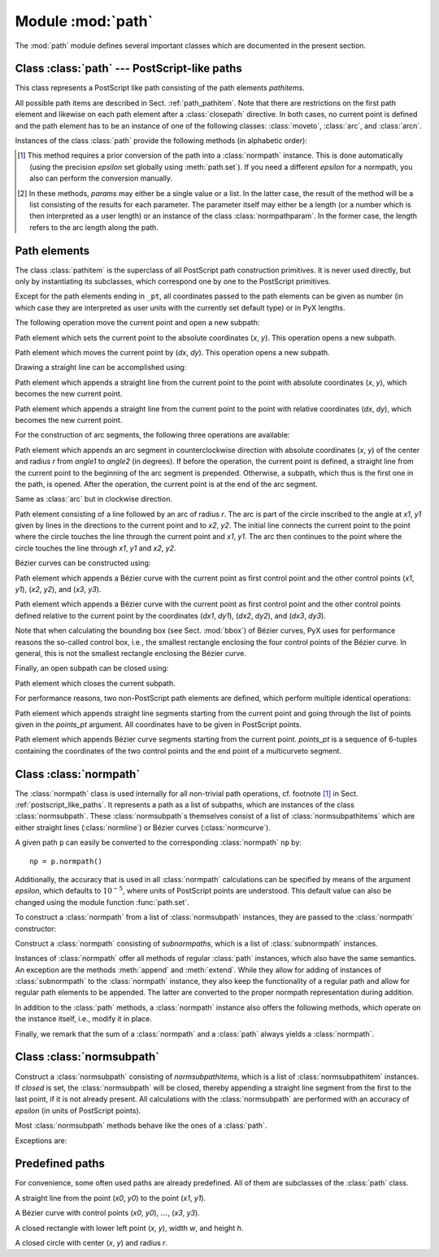
.. module:: path

==================
Module :mod:`path`
==================

.. sectionauthor:: Jörg Lehmann <joerg@pyx-project.org>


The :mod:`path` module defines several important classes which are documented in
the present section.


.. _postscript_like_paths:

Class :class:`path` --- PostScript-like paths
---------------------------------------------

.. class:: path(*pathitems)

   This class represents a PostScript like path consisting of the path elements
   *pathitems*.

   All possible path items are described in Sect. :ref:`path_pathitem`. Note that
   there are restrictions on the first path element and likewise on each path
   element after a :class:`closepath` directive. In both cases, no current point is
   defined and the path element has to be an instance of one of the following
   classes: :class:`moveto`, :class:`arc`, and :class:`arcn`.

Instances of the class :class:`path` provide the following methods (in
alphabetic order):


.. method:: path.append(pathitem)

   Appends a *pathitem* to the end of the path.


.. method:: path.arclen()

   Returns the total arc length of the path. [#normpathconvert]_


.. method:: path.arclentoparam(lengths)

   Returns the parameter value(s) corresponding to the arc length(s) *lengths*.
   [#normpathconvert]_


.. method:: path.at(params)

   Returns the coordinates (as 2-tuple) of the path point(s) corresponding to the
   parameter value(s) *params*. [#normpathconvert]_ [#value_or_list]_


.. method:: path.atbegin()

   Returns the coordinates (as 2-tuple) of the first point of the path. [#normpathconvert]_


.. method:: path.atend()

   Returns the coordinates (as 2-tuple) of the end point of the path. [#normpathconvert]_


.. method:: path.bbox()

   Returns the bounding box of the path.


.. method:: path.begin()

   Returns the parameter value (a :class:`normpathparam` instance) of the first
   point in the path.


.. method:: path.curveradius(params)

   Returns the curvature radius/radii (or None if infinite) at parameter value(s)
   *params*. [#value_or_list]_ This is the inverse of the curvature at this
   parameter. Note that this radius can be negative or positive, depending on the
   sign of the curvature. [#normpathconvert]_


.. method:: path.end()

   Returns the parameter value (a :class:`normpathparam` instance) of the last
   point in the path.


.. method:: path.extend(pathitems)

   Appends the list *pathitems* to the end of the path.


.. method:: path.intersect(opath)

   Returns a tuple consisting of two lists of parameter values corresponding to the
   intersection points of the path with the other path *opath*, respectively.
   [#normpathconvert]_ For intersection points which are not farther apart then
   *epsilon* (defaulting to :math:`10^{-5}` PostScript points), only one is returned.


.. method:: path.joined(opath)

   Appends *opath* to the end of the path, thereby merging the last subpath (which
   must not be closed) of the path with the first sub path of *opath* and returns
   the resulting new path. [#normpathconvert]_ Instead of using the
   :meth:`joined` method, you can also join two paths together with help of the
   ``<<`` operator, for instance ``p = p1 << p2``.


.. method:: path.normpath(epsilon=None)

   Returns the equivalent :class:`normpath`. For the conversion and for later
   calculations with this :class:`normpath` an accuracy of *epsilon* is used.
   If *epsilon* is *None*, the global *epsilon* of the :mod:`path` module is
   used.


.. method:: path.paramtoarclen(params)

   Returns the arc length(s) corresponding to the parameter value(s) *params*.
   [#value_or_list]_ [#normpathconvert]_


.. method:: path.range()

   Returns the maximal parameter value *param* that is allowed in the path methods.


.. method:: path.reversed()

   Returns the reversed path. [#normpathconvert]_


.. method:: path.rotation(params)

   Returns a transformation or a list of transformations, which rotate the
   x-direction to the tangent vector and the y-direction to the normal vector
   at the parameter value(s) *params*. [#value_or_list]_ [#normpathconvert]_


.. method:: path.split(params)

   Splits the path at the parameter values *params*, which have to be sorted in
   ascending order, and returns a corresponding list of :class:`normpath`
   instances. [#normpathconvert]_


.. method:: path.tangent(params, length=1)

   Return a :class:`line` instance or a list of :class:`line` instances,
   corresponding to the tangent vectors at the parameter value(s) *params*.
   [#value_or_list]_ The tangent vector will be scaled to the length *length*.
   [#normpathconvert]_


.. method:: path.trafo(params)

   Returns a transformation or a list of tranformations, which translate the
   origin to a point on the path corresponding to parameter value(s) *params*
   and rotate the x-direction to the tangent vector and the y-direction to the
   normal vector. [#normpathconvert]_


.. method:: path.transformed(trafo)

   Returns the path transformed according to the linear transformation *trafo*.
   Here, ``trafo`` must be an instance of the :class:`trafo.trafo` class.
   [#normpathconvert]_


.. [#normpathconvert]
   This method requires a prior conversion of the path into a :class:`normpath`
   instance. This is done automatically (using the precision *epsilon* set
   globally using :meth:`path.set`). If you need a different *epsilon* for a
   normpath, you also can perform the conversion manually.

.. [#value_or_list]
   In these methods, *params* may either be a single value or a
   list. In the latter case, the result of the method will be a list consisting of
   the results for each parameter.  The parameter itself may either be a length
   (or a number which is then interpreted as a user length) or an instance of the
   class :class:`normpathparam`. In the former case, the length refers to the arc
   length along the path.


.. _path_pathitem:

Path elements
-------------

The class :class:`pathitem` is the superclass of all PostScript path
construction primitives. It is never used directly, but only by instantiating
its subclasses, which correspond one by one to the PostScript primitives.

Except for the path elements ending in ``_pt``, all coordinates passed to the
path elements can be given as number (in which case they are interpreted as user
units with the currently set default type) or in PyX lengths.

The following operation move the current point and open a new subpath:


.. class:: moveto(x, y)

   Path element which sets the current point to the absolute coordinates (*x*,
   *y*). This operation opens a new subpath.


.. class:: rmoveto(dx, dy)

   Path element which moves the current point by (*dx*, *dy*).  This operation
   opens a new subpath.

Drawing a straight line can be accomplished using:


.. class:: lineto(x, y)

   Path element which appends a straight line from the current point to the point
   with absolute coordinates (*x*, *y*), which becomes the new current point.


.. class:: rlineto(dx, dy)

   Path element which appends a straight line from the current point to the point
   with relative coordinates (*dx*, *dy*), which becomes the new current point.

For the construction of arc segments, the following three operations are
available:


.. class:: arc(x, y, r, angle1, angle2)

   Path element which appends an arc segment in counterclockwise direction with
   absolute coordinates (*x*, *y*) of the center and  radius *r* from *angle1* to
   *angle2* (in degrees).  If before the operation, the current point is defined, a
   straight line from the current point to the beginning of the arc segment is
   prepended. Otherwise, a subpath, which thus is the first one in the path, is
   opened. After the operation, the current point is at the end of the arc segment.


.. class:: arcn(x, y, r, angle1, angle2)

   Same as :class:`arc` but in clockwise direction.


.. class:: arct(x1, y1, x2, y2, r)

   Path element consisting of a line followed by an arc of radius *r*. The arc
   is part of the circle inscribed to the angle at *x1*, *y1* given by lines in
   the directions to the current point and to *x2*, *y2*. The initial line
   connects the current point to the point where the circle touches the line
   through the current point and *x1*, *y1*. The arc then continues to the
   point where the circle touches the line through *x1*, *y1* and *x2*, *y2*.

Bézier curves can be constructed using:

.. class:: curveto(x1, y1, x2, y2, x3, y3)

   Path element which appends a Bézier curve with the current point as first
   control point and the other control points (*x1*, *y1*), (*x2*, *y2*), and
   (*x3*, *y3*).


.. class:: rcurveto(dx1, dy1, dx2, dy2, dx3, dy3)

   Path element which appends a Bézier curve with the current point as first
   control point and the other control points defined relative to the current point
   by the coordinates (*dx1*, *dy1*), (*dx2*, *dy2*), and (*dx3*, *dy3*).

Note that when calculating the bounding box (see Sect. :mod:`bbox`) of Bézier
curves, PyX uses for performance reasons the so-called control box, i.e., the
smallest rectangle enclosing the four control points of the Bézier curve. In
general, this is not the smallest rectangle enclosing the Bézier curve.

Finally, an open subpath can be closed using:


.. class:: closepath()

   Path element which closes the current subpath.

For performance reasons, two non-PostScript path elements are defined,  which
perform multiple identical operations:


.. class:: multilineto_pt(points_pt)

   Path element which appends straight line segments starting from the current
   point and going through the list of points given in the *points_pt*
   argument. All coordinates have to be given in PostScript points.


.. class:: multicurveto_pt(points_pt)

   Path element which appends Bézier curve segments starting from the current
   point. *points_pt* is a sequence of 6-tuples containing the coordinates of
   the two control points and the end point of a multicurveto segment.


.. _path_normpath:

Class :class:`normpath`
-----------------------

The :class:`normpath` class is used internally for all non-trivial path
operations, cf. footnote [#normpathconvert]_ in Sect. :ref:`postscript_like_paths`.
It represents a path as a list of subpaths, which are
instances of the class :class:`normsubpath`. These :class:`normsubpath`\ s
themselves consist of a list of :class:`normsubpathitems` which are either
straight lines (:class:`normline`) or Bézier curves (:class:`normcurve`).

A given path ``p`` can easily be converted to the corresponding
:class:`normpath` ``np`` by::

   np = p.normpath()

Additionally, the accuracy that is used in all :class:`normpath` calculations can be
specified by means of the argument *epsilon*, which defaults to
:math:`10^{-5}`, where units of PostScript points are understood. This default
value can also be changed using the module function :func:`path.set`.

To construct a :class:`normpath` from a list of :class:`normsubpath` instances,
they are passed to the :class:`normpath` constructor:

.. class:: normpath(normsubpaths=[])

   Construct a :class:`normpath` consisting of *subnormpaths*, which is a list of
   :class:`subnormpath` instances.

Instances of :class:`normpath` offer all methods of regular :class:`path` instances,
which also have the same semantics. An exception are the methods :meth:`append`
and :meth:`extend`. While they allow for adding of instances of
:class:`subnormpath` to the :class:`normpath` instance, they also keep the
functionality of a regular path and allow for regular path elements to be
appended. The latter are converted to the proper normpath representation during
addition.

In addition to the :class:`path` methods, a :class:`normpath` instance also
offers the following methods, which operate on the instance itself, i.e., modify
it in place.


.. method:: normpath.join(other)

   Join *other*, which has to be a :class:`path` instance, to the :class:`normpath`
   instance.


.. method:: normpath.reverse()

   Reverses the :class:`normpath` instance.


.. method:: normpath.transform(trafo)

   Transforms the :class:`normpath` instance according to the linear transformation
   *trafo*.

Finally, we remark that the sum of a :class:`normpath` and a :class:`path`
always yields a :class:`normpath`.


Class :class:`normsubpath`
--------------------------


.. class:: normsubpath(normsubpathitems=[], closed=0, epsilon=1e-5)

   Construct a :class:`normsubpath` consisting of *normsubpathitems*, which is a
   list of :class:`normsubpathitem` instances. If *closed* is set, the
   :class:`normsubpath` will be closed, thereby appending a straight line segment
   from the first to the last point, if it is not already present. All calculations
   with the :class:`normsubpath` are performed with an accuracy of *epsilon*
   (in units of PostScript points).

Most :class:`normsubpath` methods behave like the ones of a :class:`path`.

Exceptions are:


.. method:: normsubpath.append(anormsubpathitem)

   Append the *normsubpathitem* to the end of the :class:`normsubpath` instance.
   This is only possible if the :class:`normsubpath` is not closed, otherwise an
   :exc:`NormpathException` is raised.


.. method:: normsubpath.extend(normsubpathitems)

   Extend the :class:`normsubpath` instances by *normsubpathitems*, which has to be
   a list of :class:`normsubpathitem` instances. This is only possible if the
   :class:`normsubpath` is not closed, otherwise an :exc:`NormpathException` is
   raised.


.. method:: normsubpath.close()

   Close the :class:`normsubpath` instance by appending a straight line
   segment from the first to the last point, if not already present.


.. _path_predefined:

Predefined paths
----------------


For convenience, some often used paths are already predefined. All of them are
subclasses of the :class:`path` class.


.. class:: line(x0, y0, x1, y1)

   A straight line from the point (*x0*, *y0*) to the point (*x1*, *y1*).


.. class:: curve(x0, y0, x1, y1, x2, y2, x3, y3)

   A Bézier curve with  control points  (*x0*, *y0*), :math:`\dots`, (*x3*, *y3*).\


.. class:: rect(x, y, w, h)

   A closed rectangle with lower left point (*x*, *y*), width *w*, and height *h*.


.. class:: circle(x, y, r)

   A closed circle with center (*x*, *y*) and radius *r*.

